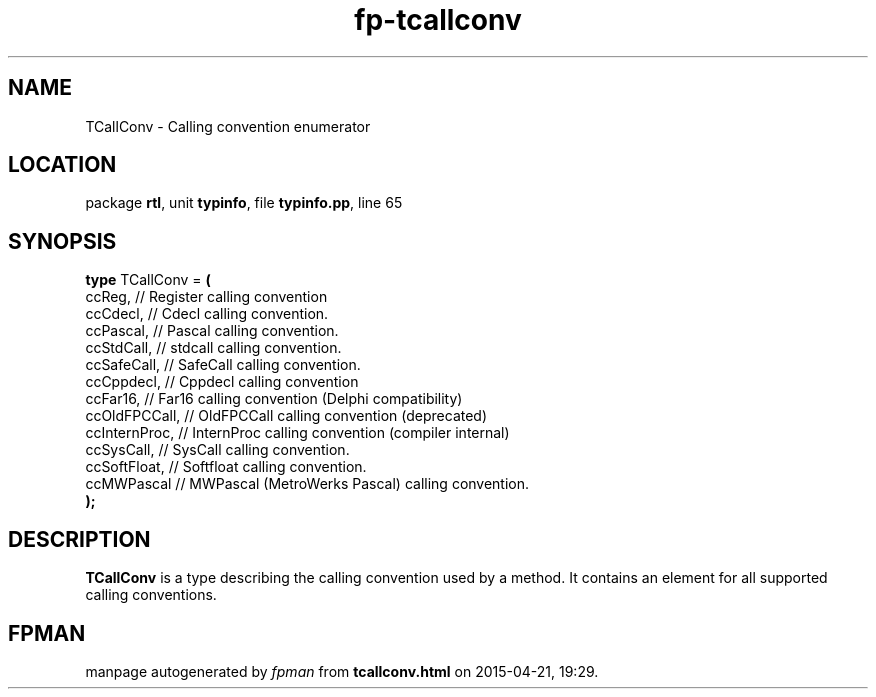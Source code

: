 .\" file autogenerated by fpman
.TH "fp-tcallconv" 3 "2014-03-14" "fpman" "Free Pascal Programmer's Manual"
.SH NAME
TCallConv - Calling convention enumerator
.SH LOCATION
package \fBrtl\fR, unit \fBtypinfo\fR, file \fBtypinfo.pp\fR, line 65
.SH SYNOPSIS
\fBtype\fR TCallConv = \fB(\fR
  ccReg,        // Register calling convention
  ccCdecl,      // Cdecl calling convention.
  ccPascal,     // Pascal calling convention.
  ccStdCall,    // stdcall calling convention.
  ccSafeCall,   // SafeCall calling convention.
  ccCppdecl,    // Cppdecl calling convention
  ccFar16,      // Far16 calling convention (Delphi compatibility)
  ccOldFPCCall, // OldFPCCall calling convention (deprecated)
  ccInternProc, // InternProc calling convention (compiler internal)
  ccSysCall,    // SysCall calling convention.
  ccSoftFloat,  // Softfloat calling convention.
  ccMWPascal    // MWPascal (MetroWerks Pascal) calling convention.
.br
\fB);\fR
.SH DESCRIPTION
\fBTCallConv\fR is a type describing the calling convention used by a method. It contains an element for all supported calling conventions.


.SH FPMAN
manpage autogenerated by \fIfpman\fR from \fBtcallconv.html\fR on 2015-04-21, 19:29.

